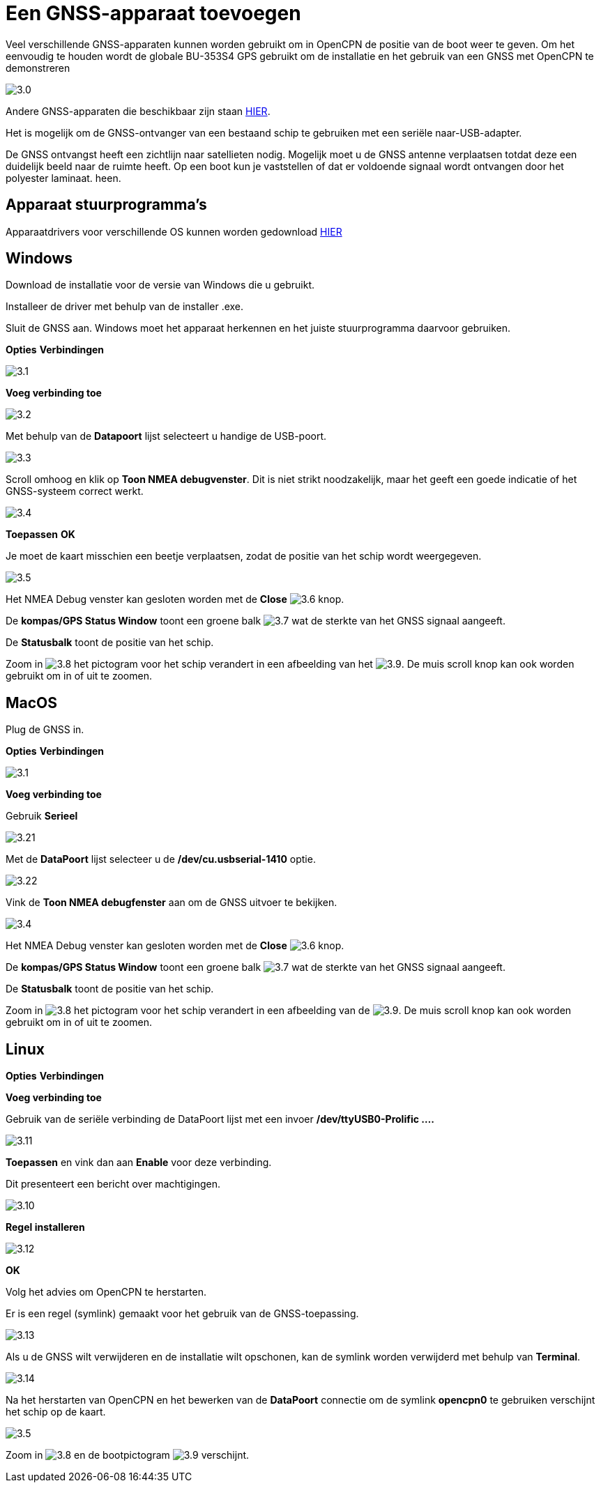 :experimental:
:imagesdir: ../images

= Een GNSS-apparaat toevoegen

Veel verschillende GNSS-apparaten kunnen worden gebruikt om in OpenCPN de positie van de boot weer te geven. Om het eenvoudig te houden wordt de globale BU-353S4 GPS gebruikt om de installatie en het gebruik van een GNSS met OpenCPN te demonstreren

image:3.0.jpg[]

Andere GNSS-apparaten die beschikbaar zijn staan https://opencpn.org/wiki/dokuwiki/doku.php?id=opencpn:supplementary_hardware:gps_devices[HIER].

Het is mogelijk om de GNSS-ontvanger van een bestaand schip te gebruiken met een seriële naar-USB-adapter.

De GNSS ontvangst heeft een zichtlijn  naar satellieten nodig. Mogelijk moet u de GNSS antenne verplaatsen totdat deze een duidelijk beeld naar  de ruimte heeft. Op een boot kun je vaststellen of dat er voldoende signaal wordt ontvangen door het polyester laminaat. heen.

== Apparaat stuurprogramma's

Apparaatdrivers voor verschillende OS kunnen worden gedownload https://www.globalsat.com.tw/en/a4-10593/BU-353S4.html[HIER]

== Windows

Download de installatie voor de versie van Windows die u gebruikt.

Installeer de driver met behulp van de installer .exe.

Sluit de GNSS aan. Windows moet het apparaat herkennen en het juiste stuurprogramma daarvoor gebruiken.

btn:[Opties] btn:[Verbindingen]

image:3.1.jpg[]

btn:[Voeg verbinding toe]

image:3.2.jpg[]

Met behulp van de *Datapoort* lijst selecteert u handige de USB-poort.

image:3.3.jpg[]

Scroll omhoog en klik op *Toon NMEA debugvenster*. Dit is niet strikt noodzakelijk, maar het geeft een goede indicatie of het GNSS-systeem correct werkt.

image:3.4.jpg[]

btn:[Toepassen] btn:[OK]

Je moet de kaart misschien een beetje verplaatsen, zodat de positie van het schip wordt weergegeven.

image:3.5.jpg[]

Het NMEA Debug venster kan gesloten worden met de *Close* image:3.6.jpg[] knop.

De *kompas/GPS Status Window* toont een groene balk image:3.7.jpg[] wat de sterkte van het GNSS signaal aangeeft.

De *Statusbalk* toont de positie van het schip.

Zoom in image:3.8.jpg[] het pictogram voor het schip verandert in een afbeelding van het image:3.9.jpg[]. De muis scroll knop kan ook worden gebruikt om in of uit te zoomen.

== MacOS

Plug de GNSS in.

btn:[Opties] btn:[Verbindingen]

image:3.1.jpg[]

btn:[Voeg verbinding toe]

Gebruik *Serieel*

image:3.21.jpg[]

Met de *DataPoort* lijst selecteer u de */dev/cu.usbserial-1410* optie.

image:3.22.jpg[]

Vink de *Toon NMEA debugfenster* aan om de GNSS uitvoer te bekijken.

image:3.4.jpg[]

Het NMEA Debug venster kan gesloten worden met de *Close* image:3.6.jpg[] knop.

De *kompas/GPS Status Window* toont een groene balk image:3.7.jpg[] wat de sterkte van het GNSS signaal aangeeft.

De *Statusbalk* toont de positie van het schip.

Zoom in image:3.8.jpg[] het pictogram voor het schip verandert in een afbeelding van de image:3.9.jpg[]. De muis scroll knop kan ook worden gebruikt om in of uit te zoomen.

== Linux

btn:[Opties] btn:[Verbindingen]

btn:[Voeg verbinding toe]

Gebruik van de seriële verbinding de DataPoort lijst met een invoer */dev/ttyUSB0-Prolific ....*

image:3.11.jpg[]

btn:[Toepassen] en vink dan aan *Enable* voor deze verbinding.

Dit presenteert een bericht over machtigingen.

image:3.10.jpg[]

btn:[Regel installeren]

image:3.12.jpg[]

btn:[OK]

Volg het advies om OpenCPN te herstarten.

Er is een regel (symlink) gemaakt voor het gebruik van de GNSS-toepassing.

image:3.13.jpg[]

Als u de GNSS wilt verwijderen en de installatie wilt opschonen, kan de symlink worden verwijderd met behulp van *Terminal*.

image:3.14.jpg[]

Na het herstarten van OpenCPN en het bewerken van de *DataPoort* connectie om de symlink *opencpn0* te gebruiken verschijnt het schip op de kaart.

image:3.5.jpg[]

Zoom in image:3.8.jpg[] en de bootpictogram image:3.9.jpg[] verschijnt.